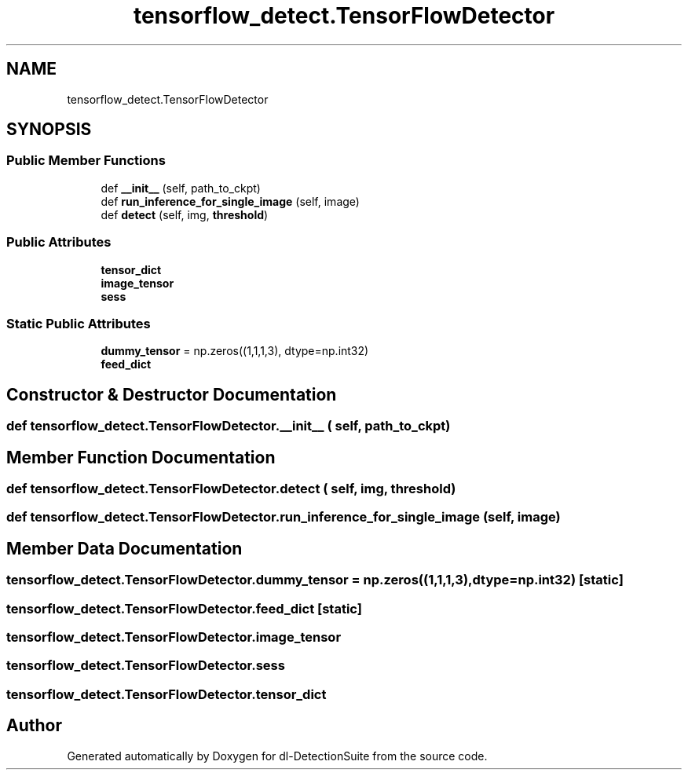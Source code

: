 .TH "tensorflow_detect.TensorFlowDetector" 3 "Sat Dec 15 2018" "Version 1.00" "dl-DetectionSuite" \" -*- nroff -*-
.ad l
.nh
.SH NAME
tensorflow_detect.TensorFlowDetector
.SH SYNOPSIS
.br
.PP
.SS "Public Member Functions"

.in +1c
.ti -1c
.RI "def \fB__init__\fP (self, path_to_ckpt)"
.br
.ti -1c
.RI "def \fBrun_inference_for_single_image\fP (self, image)"
.br
.ti -1c
.RI "def \fBdetect\fP (self, img, \fBthreshold\fP)"
.br
.in -1c
.SS "Public Attributes"

.in +1c
.ti -1c
.RI "\fBtensor_dict\fP"
.br
.ti -1c
.RI "\fBimage_tensor\fP"
.br
.ti -1c
.RI "\fBsess\fP"
.br
.in -1c
.SS "Static Public Attributes"

.in +1c
.ti -1c
.RI "\fBdummy_tensor\fP = np\&.zeros((1,1,1,3), dtype=np\&.int32)"
.br
.ti -1c
.RI "\fBfeed_dict\fP"
.br
.in -1c
.SH "Constructor & Destructor Documentation"
.PP 
.SS "def tensorflow_detect\&.TensorFlowDetector\&.__init__ ( self,  path_to_ckpt)"

.SH "Member Function Documentation"
.PP 
.SS "def tensorflow_detect\&.TensorFlowDetector\&.detect ( self,  img,  threshold)"

.SS "def tensorflow_detect\&.TensorFlowDetector\&.run_inference_for_single_image ( self,  image)"

.SH "Member Data Documentation"
.PP 
.SS "tensorflow_detect\&.TensorFlowDetector\&.dummy_tensor = np\&.zeros((1,1,1,3), dtype=np\&.int32)\fC [static]\fP"

.SS "tensorflow_detect\&.TensorFlowDetector\&.feed_dict\fC [static]\fP"

.SS "tensorflow_detect\&.TensorFlowDetector\&.image_tensor"

.SS "tensorflow_detect\&.TensorFlowDetector\&.sess"

.SS "tensorflow_detect\&.TensorFlowDetector\&.tensor_dict"


.SH "Author"
.PP 
Generated automatically by Doxygen for dl-DetectionSuite from the source code\&.
